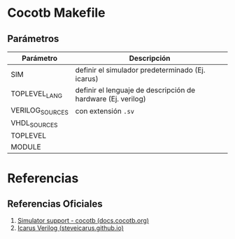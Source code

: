* Cocotb Makefile
** Parámetros
   | Parámetro       | Descripción                                                  |
   |-----------------+--------------------------------------------------------------|
   | SIM             | definir el simulador predeterminado (Ej. icarus)             |
   | TOPLEVEL_LANG   | definir el lenguaje de descripción de hardware (Ej. verilog) |
   | VERILOG_SOURCES | con extensión ~.sv~                                          |
   | VHDL_SOURCES    |                                                              |
   | TOPLEVEL        |                                                              |
   | MODULE          |                                                              |
* Referencias
** Referencias Oficiales
   1. [[https://docs.cocotb.org/en/stable/simulator_support.html][Simulator support - cocotb (docs.cocotb.org)]]
   2. [[https://steveicarus.github.io/iverilog/index.html][Icarus Verilog (steveicarus.github.io)]]
